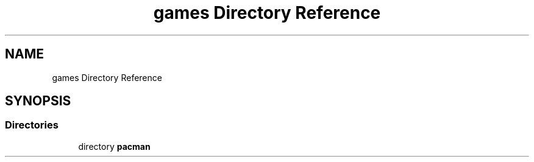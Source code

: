 .TH "games Directory Reference" 3 "Sun Mar 31 2019" "Version 1.0" "OOP_arcade_2018" \" -*- nroff -*-
.ad l
.nh
.SH NAME
games Directory Reference
.SH SYNOPSIS
.br
.PP
.SS "Directories"

.in +1c
.ti -1c
.RI "directory \fBpacman\fP"
.br
.in -1c

